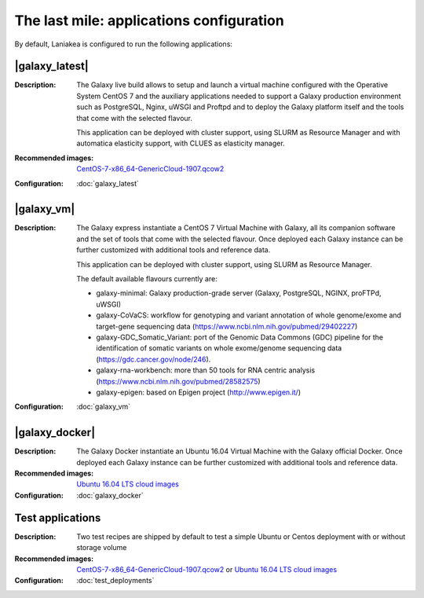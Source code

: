 The last mile: applications configuration
=========================================

By default, Laniakea is configured to run the following applications:

|galaxy_latest|
---------------

:Description:
	The Galaxy live build allows to setup and launch a virtual machine configured with the Operative System CentOS 7 and the auxiliary applications needed to support a Galaxy production environment such as PostgreSQL, Nginx, uWSGI and Proftpd and to deploy the Galaxy platform itself and the tools that come with the selected flavour.

	This application can be deployed with cluster support, using SLURM as Resource Manager and with automatica elasticity support, with CLUES as elasticity manager.

:Recommended images:
	`CentOS-7-x86_64-GenericCloud-1907.qcow2 <https://cloud.centos.org/centos/7/images>`_

:Configuration:
	:doc:`galaxy_latest`

|galaxy_vm|
-----------

:Description:
	The Galaxy express instantiate a CentOS 7 Virtual Machine with Galaxy, all its companion software and the set of tools that come with the selected flavour. Once deployed each Galaxy instance can be further customized with additional tools and reference data.

	This application can be deployed with cluster support, using SLURM as Resource Manager.

        The default available flavours currently are:

	- galaxy-minimal: Galaxy production-grade server (Galaxy, PostgreSQL, NGINX, proFTPd, uWSGI)
	- galaxy-CoVaCS: workflow for genotyping and variant annotation of whole genome/exome and target-gene sequencing data (https://www.ncbi.nlm.nih.gov/pubmed/29402227)
	- galaxy-GDC_Somatic_Variant: port of the Genomic Data Commons (GDC) pipeline for the identification of somatic variants on whole exome/genome sequencing data (https://gdc.cancer.gov/node/246).
	- galaxy-rna-workbench: more than 50 tools for RNA centric analysis (https://www.ncbi.nlm.nih.gov/pubmed/28582575)
	- galaxy-epigen: based on Epigen project (http://www.epigen.it/)

:Configuration:
        :doc:`galaxy_vm`

|galaxy_docker|
---------------

:Description:
	The Galaxy Docker instantiate an Ubuntu 16.04 Virtual Machine with the Galaxy official Docker. Once deployed each Galaxy instance can be further customized with additional tools and reference data.

:Recommended images:
	`Ubuntu 16.04 LTS cloud images <https://cloud-images.ubuntu.com/xenial/>`_

:Configuration:
        :doc:`galaxy_docker`

Test applications
-----------------

:Description:
	Two test recipes are shipped by default to test a simple Ubuntu or Centos deployment with or without storage volume

:Recommended images:
        `CentOS-7-x86_64-GenericCloud-1907.qcow2 <https://cloud.centos.org/centos/7/images>`_ or `Ubuntu 16.04 LTS cloud images <https://cloud-images.ubuntu.com/xenial/>`_


:Configuration:
        :doc:`test_deployments`
